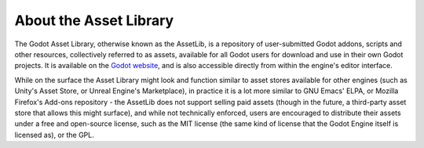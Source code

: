 .. _doc_what_is_assetlib:

About the Asset Library
=======================

The Godot Asset Library, otherwise known as the AssetLib, is a repository of
user-submitted Godot addons, scripts and other resources, collectively referred
to as assets, available for all Godot users for download and use in their own
Godot projects. It is available on the `Godot website <http://godotengine.org/asset-library>`_,
and is also accessible directly from within the engine's editor interface.

While on the surface the Asset Library might look and function similar to asset
stores available for other engines (such as Unity's Asset Store, or Unreal
Engine's Marketplace), in practice it is a lot more similar to GNU Emacs' ELPA,
or Mozilla Firefox's Add-ons repository - the AssetLib does not support selling
paid assets (though in the future, a third-party asset store that allows this
might surface), and while not technically enforced, users are encouraged to 
distribute their assets under a free and open-source license, such as the MIT 
license (the same kind of license that the Godot Engine itself is licensed as),
or the GPL.